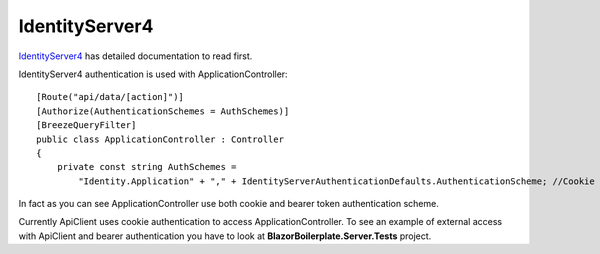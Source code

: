 IdentityServer4
===============

`IdentityServer4 <https://identityserver4.readthedocs.io/en/latest/>`_ has detailed documentation to read first.

IdentityServer4 authentication is used with ApplicationController:

::

    [Route("api/data/[action]")]
    [Authorize(AuthenticationSchemes = AuthSchemes)]
    [BreezeQueryFilter]
    public class ApplicationController : Controller
    {
        private const string AuthSchemes =
            "Identity.Application" + "," + IdentityServerAuthenticationDefaults.AuthenticationScheme; //Cookie + Token authentication

::

In fact as you can see ApplicationController use both cookie and bearer token authentication scheme.

Currently ApiClient uses cookie authentication to access ApplicationController.
To see an example of external access with ApiClient and bearer authentication you have to look at **BlazorBoilerplate.Server.Tests** project.
